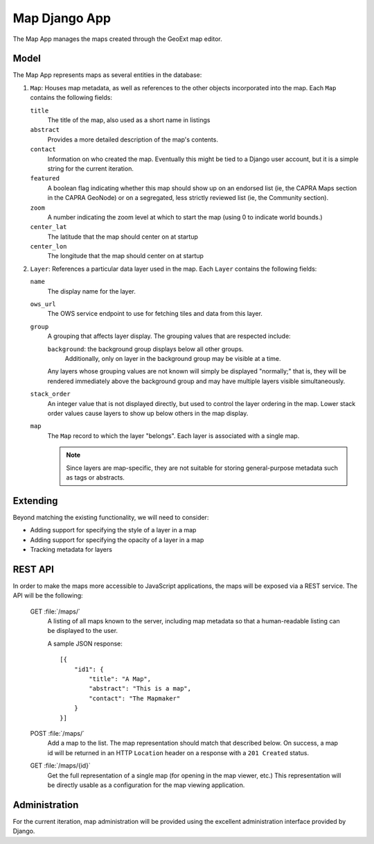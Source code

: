 Map Django App
==============

The Map App manages the maps created through the GeoExt map editor.

Model
-----

The Map App represents maps as several entities in the database:

1. ``Map``: Houses map metadata, as well as references to the other objects
   incorporated into the map.  Each ``Map`` contains the following fields:

   ``title``
       The title of the map, also used as a short name in listings

   ``abstract``
       Provides a more detailed description of the map's contents.

   ``contact``
       Information on who created the map.  Eventually this might be tied to a
       Django user account, but it is a simple string for the current 
       iteration.

   ``featured``
       A boolean flag indicating whether this map should show up on an
       endorsed list (ie, the CAPRA Maps section in the CAPRA GeoNode) or on a
       segregated, less strictly reviewed list (ie, the Community section).

       .. todo:: 

           Does the ``featured`` field belong on Map records, or should
           it be an extension to the base map editing functionality?

   ``zoom``
       A number indicating the zoom level at which to start the map (using 0
       to indicate world bounds.)  

       .. todo:: Is there a maximum allowable zoom level?

   ``center_lat``
       The latitude that the map should center on at startup

   ``center_lon``
       The longitude that the map should center on at startup

2. ``Layer``: References a particular data layer used in the map.  Each
   ``Layer`` contains the following fields:

   ``name``
       The display name for the layer.

   ``ows_url``
       The OWS service endpoint to use for fetching tiles and data from this
       layer.

   ``group``
       A grouping that affects layer display.  The grouping values that are
       respected include:
       
       ``background``: the background group displays below all other groups.
           Additionally, only on layer in the background group may be visible 
           at a time.

       Any layers whose grouping values are not known will simply be displayed
       "normally;" that is, they will be rendered immediately above the
       background group and may have multiple layers visible simultaneously.

       .. todo:: 

           Since the ``group`` field only has one respected value,
           should we collapse it to a boolean flag instead of a string?

   ``stack_order``
       An integer value that is not displayed directly, but used to control
       the layer ordering in the map.  Lower stack order values cause layers
       to show up below others in the map display.

   ``map``
       The ``Map`` record to which the layer "belongs".  Each layer is 
       associated with a single map.

       .. note:: 
       
           Since layers are map-specific, they are not suitable for
           storing general-purpose metadata such as tags or abstracts.

   .. todo:: Do we need to support any layer types aside from OWS?

Extending
---------
 
Beyond matching the existing functionality, we will need to consider:

* Adding support for specifying the style of a layer in a map
* Adding support for specifying the opacity of a layer in a map
* Tracking metadata for layers

REST API
--------
In order to make the maps more accessible to JavaScript applications,  the
maps will be exposed via a REST service.  The API will be the following:

    GET :file:`/maps/`
        A listing of all maps known to the server, including map metadata so
        that a human-readable listing can be displayed to the user.
        
        A sample JSON response::

            [{
                "id1": {
                    "title": "A Map",
                    "abstract": "This is a map",
                    "contact": "The Mapmaker"
                }
            }]

    POST :file:`/maps/`
        Add a map to the list.  The map representation should match that
        described below.  On success, a map id will be returned in an HTTP
        ``Location`` header on a response with a ``201 Created`` status.

    GET :file:`/maps/{id}`
        Get the full representation of a single map (for opening in the map
        viewer, etc.)  This representation will be directly usable as a
        configuration for the map viewing application.

        .. seealso:: 

             :doc:`../geonode-core/map-viewer` for information about this 
             configuration object.

.. todo:: 

    Investigate the 
    `Piston <http://bitbucket.org/jespern/django-piston/wiki/Home>`_
    Django extension for simplifying the implementation of this API

Administration
--------------

For the current iteration, map administration will be provided using the
excellent administration interface provided by Django.
